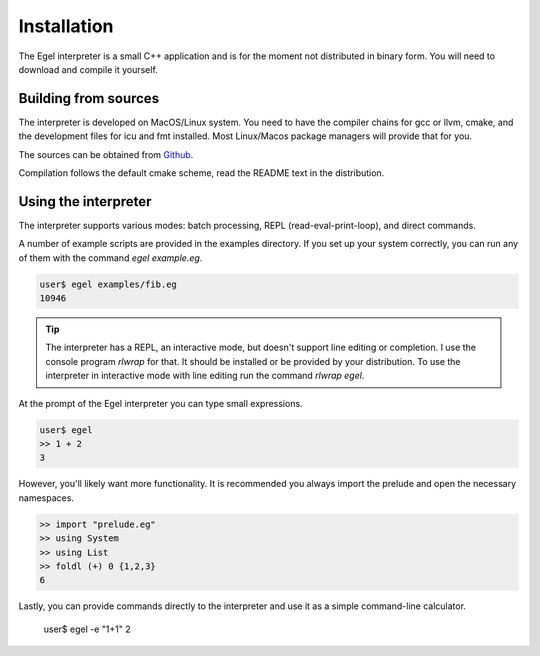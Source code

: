 Installation
============

The Egel interpreter is a small C++ application and is for the
moment not distributed in binary form. You will need to download
and compile it yourself.

Building from sources
---------------------

The interpreter is developed on MacOS/Linux system. 
You need to have the compiler chains for gcc or llvm, cmake,
and the development files for icu and fmt
installed. Most Linux/Macos package managers will provide that for you.

The sources can be obtained from Github_.

Compilation follows the default cmake scheme, read the README
text in the distribution.

Using the interpreter
---------------------

The interpreter supports various modes: batch processing, REPL
(read-eval-print-loop), and direct commands.

A number of example scripts are provided in the examples directory.
If you set up your system correctly, you can run any of them
with the command `egel example.eg`.

.. code-block:: bash

    user$ egel examples/fib.eg
    10946

.. tip::

    The interpreter has a REPL, an interactive mode, but doesn't 
    support line editing or completion. I use the console
    program `rlwrap` for that. It should be installed or be
    provided by your distribution. To use the interpreter
    in interactive mode with line editing run the command
    `rlwrap egel`.

At the prompt of the Egel interpreter you can type small
expressions.

.. code-block:: egel

    user$ egel
    >> 1 + 2
    3

However, you'll likely want more functionality. It is recommended
you always import the prelude and open the necessary namespaces.

.. code-block:: egel

    >> import "prelude.eg"
    >> using System
    >> using List
    >> foldl (+) 0 {1,2,3}
    6
    
Lastly, you can provide commands directly to the interpreter and
use it as a simple command-line calculator.

    user$ egel -e "1+1"
    2

.. _Github: https://github.com/egel-lang/


